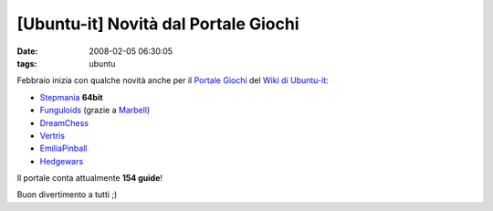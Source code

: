 [Ubuntu-it] Novità dal Portale Giochi
=====================================

:date: 2008-02-05 06:30:05
:tags: ubuntu

Febbraio inizia con qualche novità anche per il `Portale Giochi`_
del `Wiki di Ubuntu-it`_:

-  `Stepmania`_ **64bit**
-  `Funguloids`_ (grazie a `Marbell`_)
-  `DreamChess`_
-  `Vertris`_
-  `EmiliaPinball`_
-  `Hedgewars`_

Il portale conta attualmente **154 guide**!

Buon divertimento a tutti ;)

.. _Portale Giochi: http://wiki.ubuntu-it.org/Giochi
.. _Wiki di Ubuntu-it: http://wiki.ubuntu-it.org
.. _Stepmania: http://wiki.ubuntu-it.org/Giochi/Simulazione/Stepmania
.. _Funguloids: http://wiki.ubuntu-it.org/Giochi/Puzzle/Funguloids
.. _Marbell: http://forum.ubuntu-it.org/index.php?action=profile;u=18502
.. _DreamChess: http://wiki.ubuntu-it.org/Giochi/Puzzle/DreamChess
.. _Vertris: http://wiki.ubuntu-it.org/Giochi/Puzzle/Vertris
.. _EmiliaPinball: http://wiki.ubuntu-it.org/Giochi/Puzzle/EmiliaPinball
.. _Hedgewars: http://wiki.ubuntu-it.org/Giochi/Puzzle/Hedgewars
